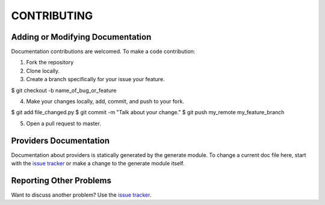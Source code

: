============
CONTRIBUTING
============

---------------------------------
Adding or Modifying Documentation
---------------------------------

Documentation contributions are welcomed. To make a code contribution:

1. Fork the repository
2. Clone locally.
3. Create a branch specifically for your issue your feature.

$ git checkout -b name_of_bug_or_feature

4. Make your changes locally, add, commit, and push to your fork.

$ git add file_changed.py
$ git commit -m "Talk about your change."
$ git push my_remote my_feature_branch

5. Open a pull request to master.

-----------------------
Providers Documentation
-----------------------

Documentation about providers is statically generated by the generate module. To change a current doc file here, start
with the `issue tracker <https://github.com/DigitalLibraryofTennessee/dltn_docs_generator/issues>`_ or make a change to
the generate module itself.

------------------------
Reporting Other Problems
------------------------

Want to discuss another problem?  Use the
`issue tracker <https://github.com/DigitalLibraryofTennessee/dltn_docs_generator/issues>`_.